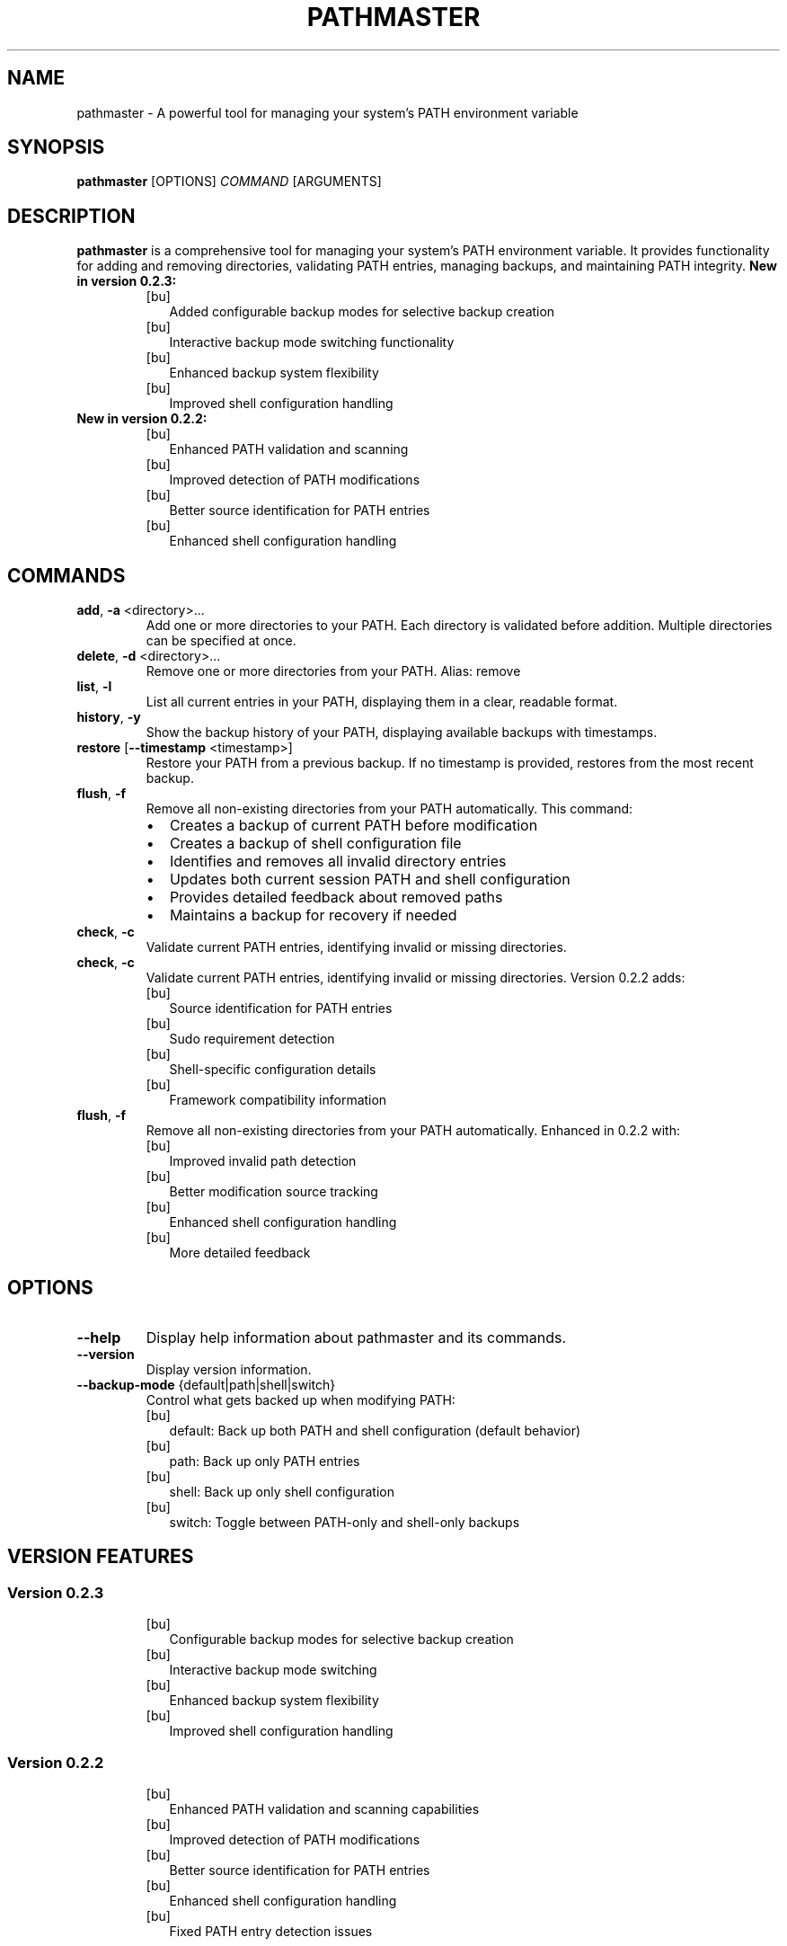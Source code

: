 .TH PATHMASTER 1 "October 2024" "Version 0.2.3" "User Commands"

.SH NAME
pathmaster \- A powerful tool for managing your system's PATH environment variable

.SH SYNOPSIS
.B pathmaster
[OPTIONS]
.IR COMMAND
[ARGUMENTS]

.SH DESCRIPTION
.B pathmaster
is a comprehensive tool for managing your system's PATH environment variable. It provides functionality for adding and removing directories, validating PATH entries, managing backups, and maintaining PATH integrity.
.B New in version 0.2.3:
.RS
.IP [bu] 2
Added configurable backup modes for selective backup creation
.IP [bu]
Interactive backup mode switching functionality
.IP [bu]
Enhanced backup system flexibility
.IP [bu]
Improved shell configuration handling
.RE
.B New in version 0.2.2:
.RS
.IP [bu] 2
Enhanced PATH validation and scanning
.IP [bu]
Improved detection of PATH modifications
.IP [bu]
Better source identification for PATH entries
.IP [bu]
Enhanced shell configuration handling
.RE

.SH COMMANDS
.TP
.BR add ", " \-a " <directory>..."
Add one or more directories to your PATH. Each directory is validated before addition.
Multiple directories can be specified at once.

.TP
.BR delete ", " \-d " <directory>..."
Remove one or more directories from your PATH.
Alias: remove

.TP
.BR list ", " \-l
List all current entries in your PATH, displaying them in a clear, readable format.

.TP
.BR history ", " \-y
Show the backup history of your PATH, displaying available backups with timestamps.

.TP
.BR restore " [" \-\-timestamp " <timestamp>]"
Restore your PATH from a previous backup. If no timestamp is provided, restores from the most recent backup.

.TP
.BR flush ", " \-f
Remove all non-existing directories from your PATH automatically. This command:
.RS
.IP \[bu] 2
Creates a backup of current PATH before modification
.IP \[bu]
Creates a backup of shell configuration file
.IP \[bu]
Identifies and removes all invalid directory entries
.IP \[bu]
Updates both current session PATH and shell configuration
.IP \[bu]
Provides detailed feedback about removed paths
.IP \[bu]
Maintains a backup for recovery if needed
.RE

.TP
.BR check ", " \-c
Validate current PATH entries, identifying invalid or missing directories.
.TP
.BR check ", " -c
Validate current PATH entries, identifying invalid or missing directories. Version 0.2.2 adds:
.RS
.IP [bu] 2
Source identification for PATH entries
.IP [bu]
Sudo requirement detection
.IP [bu]
Shell-specific configuration details
.IP [bu]
Framework compatibility information
.RE
.TP
.BR flush ", " -f
Remove all non-existing directories from your PATH automatically. Enhanced in 0.2.2 with:
.RS
.IP [bu] 2
Improved invalid path detection
.IP [bu]
Better modification source tracking
.IP [bu]
Enhanced shell configuration handling
.IP [bu]
More detailed feedback
.RE

.SH OPTIONS
.TP
.BR --help
Display help information about pathmaster and its commands.
.TP
.BR --version
Display version information.
.TP
.BR --backup-mode " {default|path|shell|switch}"
Control what gets backed up when modifying PATH:
.RS
.IP [bu] 2
default: Back up both PATH and shell configuration (default behavior)
.IP [bu]
path: Back up only PATH entries
.IP [bu]
shell: Back up only shell configuration
.IP [bu]
switch: Toggle between PATH-only and shell-only backups
.RE

.SH VERSION FEATURES
.SS Version 0.2.3
.RS
.IP [bu] 2
Configurable backup modes for selective backup creation
.IP [bu]
Interactive backup mode switching
.IP [bu]
Enhanced backup system flexibility
.IP [bu]
Improved shell configuration handling
.RE
.SS Version 0.2.2
.RS
.IP [bu] 2
Enhanced PATH validation and scanning capabilities
.IP [bu]
Improved detection of PATH modifications
.IP [bu]
Better source identification for PATH entries
.IP [bu]
Enhanced shell configuration handling
.IP [bu]
Fixed PATH entry detection issues
.RE

.SH EXAMPLES
.SS Adding Directories
Add a single directory:
.PP
.nf
.RS
pathmaster add ~/bin
.RE
.fi

Add multiple directories:
.PP
.nf
.RS
pathmaster add ~/bin ~/scripts /usr/local/bin
.RE
.fi

.SS Removing Directories
Remove a directory:
.PP
.nf
.RS
pathmaster delete ~/old/bin
.RE
.fi

Remove multiple directories:
.PP
.nf
.RS
pathmaster delete ~/old/bin ~/deprecated/scripts
.RE
.fi

.SS Managing Backups
View backup history:
.PP
.nf
.RS
pathmaster history
.RE
.fi
Configure backup mode:
.PP
.nf
.RS
pathmaster --backup-mode path add ~/bin     # Back up only PATH
pathmaster --backup-mode shell flush        # Back up only shell config
pathmaster --backup-mode default            # Reset to backing up both
pathmaster --backup-mode switch             # Toggle between modes
.RE
.fi

Restore from specific backup:
.PP
.nf
.RS
pathmaster restore --timestamp 20240421120000
.RE
.fi

Restore from most recent backup:
.PP
.nf
.RS
pathmaster restore
.RE
.fi

.SS Maintaining PATH
Remove invalid paths:
.PP
.nf
.RS
pathmaster flush
.RE
.fi

Check for invalid directories:
.PP
.nf
.RS
pathmaster check
.RE
.fi

.SH FILES
.TP
.I ~/.pathmaster_backups/
Directory where PATH backups are stored as JSON files.

.TP
.I ~/.bashrc
Bash shell configuration file that may be modified.

.TP
.I ~/.zshrc
Zsh shell configuration file that may be modified.

.TP
.I ~/.profile
Generic shell profile that may be modified if no specific shell is detected.

.SH ENVIRONMENT
.TP
.B PATH
The environment variable being managed.

.TP
.B SHELL
Used to identify the appropriate configuration file to update.

.TP
.B HOME
Used for expanding tildes (~) in paths and locating configuration files.

.SH BACKUP FORMAT
Backups are stored as JSON files with the following structure:
.PP
.nf
.RS
{
  "timestamp": "20240421120000",
  "path": "/usr/local/bin:/usr/bin:/bin:~/custom/bin"
}
.RE
.fi
.PP
Shell configuration backups are stored with .bak extension before modification:
.PP
.nf
.RS
~/.bashrc.bak or ~/.zshrc.bak or ~/.profile.bak
.RE
.fi

.SH EXIT STATUS
.TP
.B 0
Success

.TP
.B 1
General error (e.g., invalid directory, permission denied)

.SH DIAGNOSTICS
pathmaster provides clear error messages for common issues:
.TP
- Invalid directory warnings
.TP
- Permission denied errors
.TP
- Missing backup files
.TP
- Shell configuration update failures
.PP
When using the flush command, pathmaster provides detailed feedback:
.IP \[bu] 2
Lists each invalid path as it's removed
.IP \[bu]
Reports the total number of paths removed
.IP \[bu]
Confirms shell configuration updates
.IP \[bu]
Indicates backup creation status
.IP \[bu]
Warns if changes are session-only due to configuration update failures
.PP
When changing backup modes, pathmaster provides:
.IP [bu] 2
Clear feedback about current and new modes
.IP [bu]
Confirmation of mode changes
.IP [bu]
Warnings about potential consequences
.IP [bu]
Information about backup creation status

.SH BUGS
Report bugs to: https://github.com/jwliles/pathmaster/issues

.SH AUTHOR
Justin Wayne Liles

.SH COPYRIGHT
Copyright (c) 2024 Justin Wayne Liles.
This is free software: you are free to change and redistribute it under the MIT License.

.SH SEE ALSO
.BR bash (1),
.BR zsh (1),
.BR env (1),
.BR path (7)

.SH NOTES
.PP
- Backups are created automatically before any PATH modification
.PP
- Shell configuration files are updated to make changes persistent
.PP
- Tilde (~) is automatically expanded to the user's home directory
.PP
- Directories are validated before being added to PATH
.PP
- PATH entries are kept unique (no duplicates)
